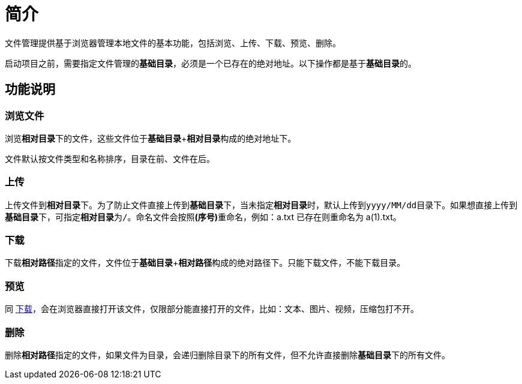 = 简介

文件管理提供基于浏览器管理本地文件的基本功能，包括浏览、上传、下载、预览、删除。

启动项目之前，需要指定文件管理的**基础目录**，必须是一个已存在的绝对地址。以下操作都是基于**基础目录**的。
//通过选项``peacetrue.file.basePath``

== 功能说明

=== 浏览文件

浏览**相对目录**下的文件，这些文件位于**基础目录**+**相对目录**构成的绝对地址下。

文件默认按文件类型和名称排序，目录在前、文件在后。

=== 上传

上传文件到**相对目录**下。为了防止文件直接上传到**基础目录**下，当未指定**相对目录**时，默认上传到``yyyy/MM/dd``目录下。如果想直接上传到**基础目录**下，可指定**相对目录**为``/``。命名文件会按照**(序号)**重命名，例如：a.txt 已存在则重命名为 a(1).txt。

//成功上传文件后，会触发文件上传事件。

[[download]]
=== 下载

下载**相对路径**指定的文件，文件位于**基础目录**+**相对路径**构成的绝对路径下。只能下载文件，不能下载目录。

=== 预览

同 <<download>>，会在浏览器直接打开该文件，仅限部分能直接打开的文件，比如：文本、图片、视频，压缩包打不开。

=== 删除

删除**相对路径**指定的文件，如果文件为目录，会递归删除目录下的所有文件，但不允许直接删除**基础目录**下的所有文件。

//成功删除文件后，会触发文件删除事件。
